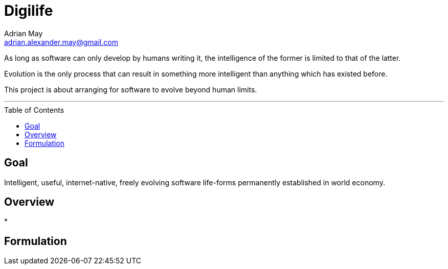 = Digilife
Adrian May <adrian.alexander.may@gmail.com>
:imagesdir: images
:toc: preamble
:css-signature: demo

As long as software can only develop by humans writing it, the intelligence of the former is limited to that of the latter.

Evolution is the only process that can result in something more intelligent than anything which has existed before.

This project is about arranging for software to evolve beyond human limits.

'''
== Goal

=====
[Goal]
====
Intelligent, useful, internet-native, freely evolving 
software life-forms permanently established in world economy.
====
=====

== Overview

* 

== Formulation


